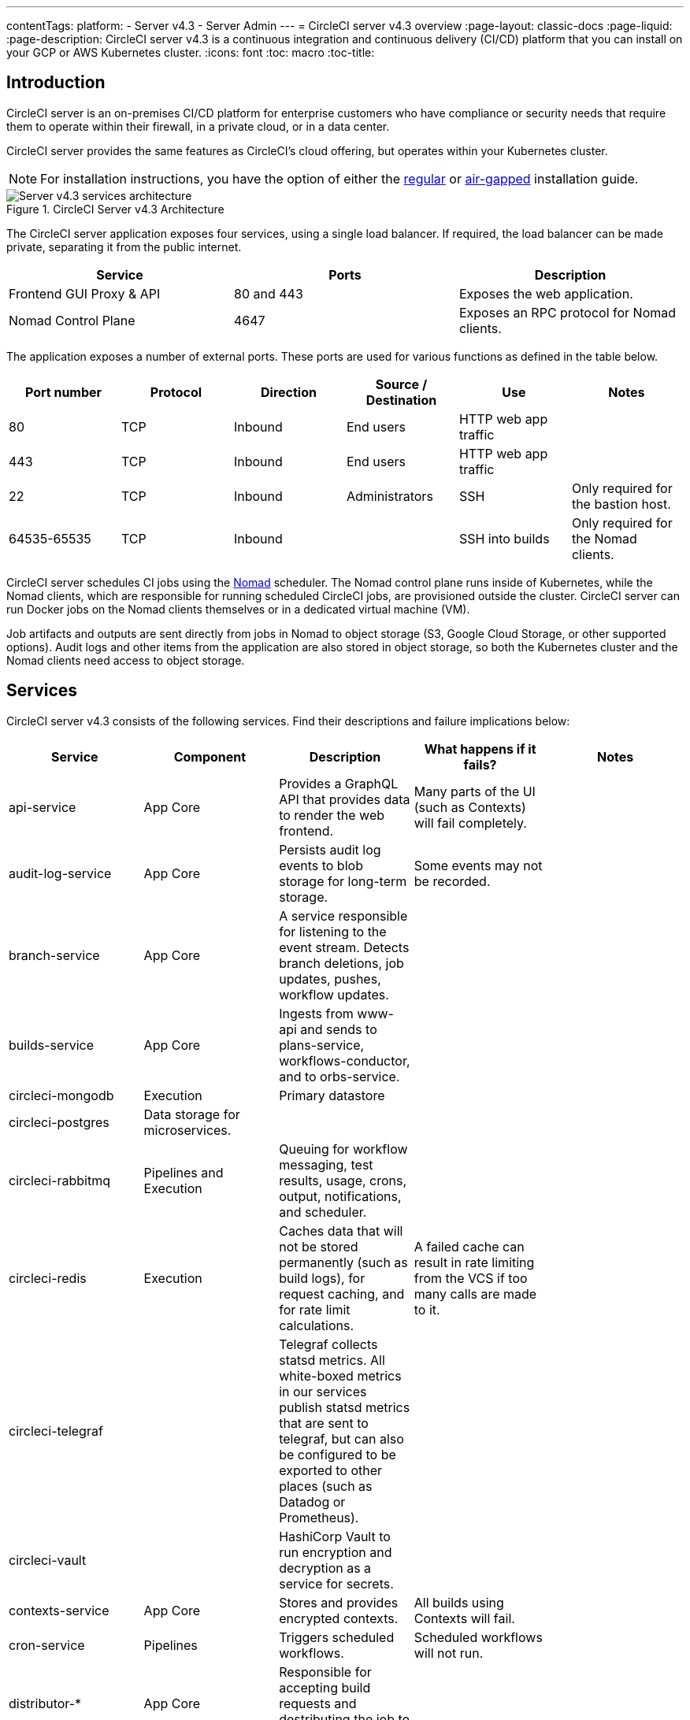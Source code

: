 ---
contentTags:
  platform:
    - Server v4.3
    - Server Admin
---
= CircleCI server v4.3 overview
:page-layout: classic-docs
:page-liquid:
:page-description: CircleCI server v4.3 is a continuous integration and continuous delivery (CI/CD) platform that you can install on your GCP or AWS Kubernetes cluster.
:icons: font
:toc: macro
:toc-title:

[#introduction]
== Introduction

CircleCI server is an on-premises CI/CD platform for enterprise customers who have compliance or security needs that require them to operate within their firewall, in a private cloud, or in a data center.

CircleCI server provides the same features as CircleCI’s cloud offering, but operates within your Kubernetes cluster.

NOTE: For installation instructions, you have the option of either the xref:../installation/phase-1-prerequisites#[regular] or xref:../air-gapped-installation/phase-1-prerequisites#[air-gapped] installation guide.

.CircleCI Server v4.3 Architecture
image::server-4-architecture-diagram.png[Server v4.3 services architecture]

The CircleCI server application exposes four services, using a single load balancer. If required, the load balancer can be made private, separating it from the public internet.

[.table.table-striped]
[cols=3*, options="header", stripes=even]
|===
| Service
| Ports
| Description

| Frontend GUI Proxy & API
| 80 and 443
| Exposes the web application.

| Nomad Control Plane
| 4647
| Exposes an RPC protocol for Nomad clients.
|===

The application exposes a number of external ports. These ports are used for various functions as defined in the table below.

[.table.table-striped]
[cols=6*, options="header", stripes=even]
|===
| Port number
| Protocol
| Direction
| Source / Destination
| Use
| Notes

| 80
| TCP
| Inbound
| End users
| HTTP web app traffic
|

| 443
| TCP
| Inbound
| End users
| HTTP web app traffic
|

| 22
| TCP
| Inbound
| Administrators
| SSH
| Only required for the bastion host.

| 64535-65535
| TCP
| Inbound
|
| SSH into builds
| Only required for the Nomad clients.
|===

CircleCI server schedules CI jobs using the link:https://www.nomadproject.io/[Nomad] scheduler. The Nomad control plane runs inside of Kubernetes, while the Nomad clients, which are responsible for running scheduled CircleCI jobs, are provisioned outside the cluster. CircleCI
server can run Docker jobs on the Nomad clients themselves or in a dedicated virtual machine (VM).

Job artifacts and outputs are sent directly from jobs in Nomad to object storage (S3, Google Cloud Storage, or other supported options). Audit logs and other items from the application are also stored in object storage, so both the Kubernetes cluster and the Nomad clients need access to object storage.

[#services]
== Services

CircleCI server v4.3 consists of the following services. Find their descriptions and failure implications below:

[.table.table-striped]
[cols=5*, options="header", stripes=even]
|===
| Service
| Component
| Description
| What happens if it fails?
| Notes

| api-service
| App Core
| Provides a GraphQL API that provides data to render the web frontend.
| Many parts of the UI (such as Contexts) will fail completely.
|

| audit-log-service
| App Core
| Persists audit log events to blob storage for long-term storage.
| Some events may not be recorded.
|

| branch-service
| App Core
| A service responsible for listening to the event stream. Detects branch deletions, job updates, pushes, workflow updates.
|
|

| builds-service
| App Core
| Ingests from www-api and sends to plans-service, workflows-conductor, and to orbs-service.
|
|

| circleci-mongodb
| Execution
| Primary datastore
|
|

| circleci-postgres
| Data storage for microservices.
|
|
|

| circleci-rabbitmq
| Pipelines and Execution
| Queuing for workflow messaging, test results, usage, crons, output, notifications, and scheduler.
|
|

| circleci-redis
| Execution
| Caches data that will not be stored permanently (such as build logs), for request caching, and for rate limit calculations.
| A failed cache can result in rate limiting from the VCS if too many calls are made to it.
|

| circleci-telegraf
|
| Telegraf collects statsd metrics. All white-boxed metrics in our services publish statsd metrics that are sent to telegraf,
but can also be configured to be exported to other places (such as Datadog or Prometheus).
|
|

| circleci-vault
|
| HashiCorp Vault to run encryption and decryption as a service for secrets.
|
|

| contexts-service
| App Core
| Stores and provides encrypted contexts.
| All builds using Contexts will fail.
|

| cron-service
| Pipelines
| Triggers scheduled workflows.
| Scheduled workflows will not run.
|

| distributor-*
| App Core
| Responsible for accepting build requests and destributing the job to appropriate queues.
|
|

| domain-service
| App Core
| Stores and provides information about our domain model. Works with permissions and API.
| Workflows will fail to start and some REST API calls may fail, causing 500 errors in the CircleCI UI. If LDAP authentication is in use, all logins will fail.
|

| frontend
| Frontend
| CircleCI web app and www-api proxy.
| The UI and REST API will be unavailable and no jobs will be triggered by GitHub/Enterprise. Running builds will be OK, but no updates will be seen.
| Rate limit of 150 requests per second with a single user instantaneous limit of 300 requests.

| insights-service
| Metrics
| A service to aggregate build and usage metrics for exporting and analysis.
|
|

| kong
| App Core
| API management.
|
|


| legacy-notifier
| App Core
| Handles notifications to external services (for example, Slack or email).
|
|

| nginx
| App Core / Frontend
| Handles traffic redirection and ingress.
|
|

| nomad-autoscaler
| Nomad
| Manages scaling of Nomad clusters in AWS and GCP environments.
|
|

| nomad-server
| Nomad
| Responsible for managing nomad clients.
|
|

| orb-service
| Pipelines
| Handles communication between orb registry and config.
|
|

| output and step
| Execution
| Receives job output and status updates and writes them to S3. Also provides an API to running jobs to access caches, workspaces, store caches, workspaces, artifacts, & test results.
|
|

| permissions-service
| App Core
| Provides the CircleCI permissions interface.
| Workflows will fail to start and some REST API calls may fail, causing 500 errors in the UI.
|

| socketi
| Frontend
| Websockets server.
|
|

| telegraf
| Metrics
| Collection of metrics.
|
|

| docker-provisioner
| Docker Compute Management
| Responsible for scheduling jobs on Nomad cluster(s).
|
|

| machine-provisioner
| Machine Compute Management
| Periodically requests machines from compute provider to run job on for both machine and remote-docker jobs.
| Periodically checks for stale machine and remote Docker instances and requests that provider removes them.
|

| execution-gateway
| Execution
| Boundary for execution to provide API to rest of CircleCI
|
|

| web-ui-*
| Frontend
| Micro Front End (MFE) services used to render the frontend web application GUI.
| The respective services page will fail to load. Example: A web-ui-server-admin failure means the server Admin page will fail to load.
| The MFEs are used to render the web application located at app.<my domain here>

| webhook-service
| App Core
| Service reponsible for all webhooks, including management of state and handling events.
|
|

| workflows-conductor-event-consumer
| Pipelines
| Takes in information from VCS to kick off pipelines.
| New Pipelines will not be kicked off when there are changes in the VCS.
|

| workflows-conductor-grpc
| Pipelines
| Helps translate the information through gRPC.
|
|


|===

[#platforms]
== Platforms
CircleCI server is designed to deploy within a Kubernetes cluster. The machine service (machine provisioner) is able to leverage unique EKS or GKE offerings to dynamically create VM images.

If installing outside of EKS or GKE, additional work is required to access some of the same machine build features. Setting up CircleCI runner gives you access to the same feature set as machine provisioner across a much wider range of operating systems and machine types (for example, macOS).

We do our best to support a wide range of platforms for installation. We use environment-agnostic solutions wherever possible. However, we do not test all platforms and options. For that reason, we provide a list of tested environments, which we will continue to expand.

[.table.table-striped]
[cols=3*, options="header", stripes=even]
|===
| Environment
| Status
| Notes

| EKS
| Tested
|

| GKE
| Tested
|

| Local installation
| Tested
| See xref:../air-gapped-installation/phase-1-prerequisites#[Air gapped installation] docs

| Azure
| Untested
| Should work with MinIO and Runner.

| Digital Ocean
| Untested
| Should work with MinIO and Runner.

| OpenShift
| Untested
| Known not to work.

| Rancher
| Untested
| Should work with MinIO and Runner.
|===

ifndef::pdf[]

[#next-steps]
== Next steps

* xref:release-notes#[CircleCI server v4.3 release notes]
* xref:../installation/phase-1-prerequisites#[Server v4.3 Installation Prerequisites]
* xref:../../installation/migrate-from-server-3-to-server-4#[Migrate from server v3 to server v4]
endif::pdf[]
